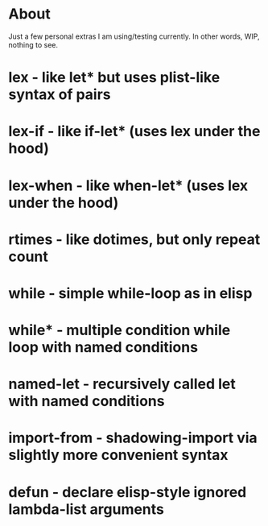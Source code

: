 * About

Just a few personal extras I am using/testing currently. In other words, WIP, nothing to see.


* lex             - like let* but uses plist-like syntax of pairs
* lex-if          - like if-let*   (uses lex under the hood)
* lex-when    - like when-let* (uses lex under the hood)
* rtimes        - like dotimes, but only repeat count
* while          - simple while-loop as in elisp
* while*         - multiple condition while loop with named conditions
* named-let   - recursively called let with named conditions
* import-from - shadowing-import via slightly more convenient syntax
* defun          - declare elisp-style ignored lambda-list arguments
